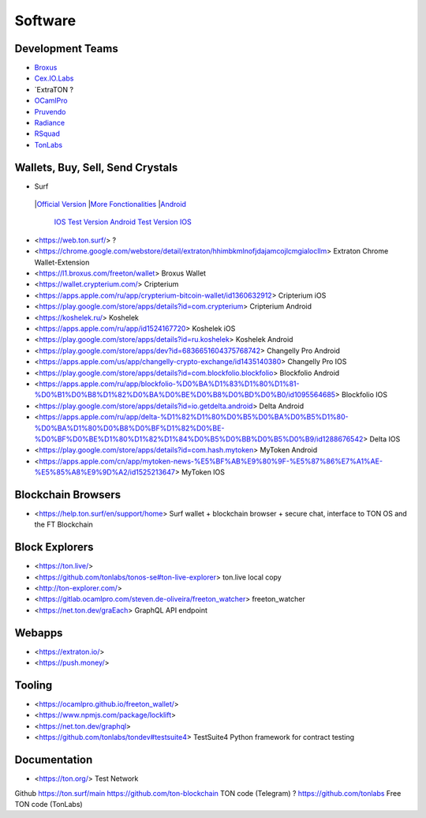 Software
========

Development Teams
~~~~~~~~~~~~~~~~~
* `Broxus <https://broxus.com/>`_ 
* `Cex.IO.Labs <https://cexiolabs.com/>`_
* `ExtraTON ?
* `OCamlPro <https://www.ocamlpro.com/>`_
* `Pruvendo <https://pruvendo.com/>`_
* `Radiance <https://radianceteam.com/>`_
* `RSquad <https://rsquad.io/>`_
* `TonLabs <https://tonlabs.io/main>`_

Wallets, Buy, Sell, Send Crystals
~~~~~~~~~~~~~~~~~~~~~~~~~~~~~~~~~
* Surf 
 |`Official Version <https://ton.surf>`_ 
 |`More Fonctionalities <https://beta.ton.surf>`_ 
 |`Android <https://play.google.com/store/apps/details?id=surf.ton>`_ 
  `IOS <https://apps.apple.com/us/app/ton-surf/id1481986831>`_ 
  `Test Version Android <https://play.google.com/apps/testing/surf.ton>`_ 
  `Test Version IOS <https://testflight.apple.com/join/VPcfXsR0>`_
* <https://web.ton.surf/> ?
* <https://chrome.google.com/webstore/detail/extraton/hhimbkmlnofjdajamcojlcmgialocllm> Extraton Chrome Wallet-Extension 
* <https://l1.broxus.com/freeton/wallet> Broxus Wallet 
* <https://wallet.crypterium.com/> Cripterium 
* <https://apps.apple.com/ru/app/crypterium-bitcoin-wallet/id1360632912> Cripterium iOS  
* <https://play.google.com/store/apps/details?id=com.crypterium> Cripterium  Android
* <https://koshelek.ru/> Koshelek 
* <https://apps.apple.com/ru/app/id1524167720> Koshelek iOS
* <https://play.google.com/store/apps/details?id=ru.koshelek> Koshelek Android 
* <https://play.google.com/store/apps/dev?id=6836651604375768742> Changelly Pro Android
* <https://apps.apple.com/us/app/changelly-crypto-exchange/id1435140380> Changelly Pro IOS
* <https://play.google.com/store/apps/details?id=com.blockfolio.blockfolio> Blockfolio Android
* <https://apps.apple.com/ru/app/blockfolio-%D0%BA%D1%83%D1%80%D1%81-%D0%B1%D0%B8%D1%82%D0%BA%D0%BE%D0%B8%D0%BD%D0%B0/id1095564685> Blockfolio IOS
* <https://play.google.com/store/apps/details?id=io.getdelta.android> Delta Android
* <https://apps.apple.com/ru/app/delta-%D1%82%D1%80%D0%B5%D0%BA%D0%B5%D1%80-%D0%BA%D1%80%D0%B8%D0%BF%D1%82%D0%BE-%D0%BF%D0%BE%D1%80%D1%82%D1%84%D0%B5%D0%BB%D0%B5%D0%B9/id1288676542> Delta IOS 
* <https://play.google.com/store/apps/details?id=com.hash.mytoken> MyToken Android
* <https://apps.apple.com/cn/app/mytoken-news-%E5%BF%AB%E9%80%9F-%E5%87%86%E7%A1%AE-%E5%85%A8%E9%9D%A2/id1525213647> MyToken IOS

Blockchain Browsers
~~~~~~~~~~~~~~~
* <https://help.ton.surf/en/support/home> Surf wallet + blockchain browser + secure chat, interface to TON OS and the FT Blockchain

Block Explorers
~~~~~~~~~~~~~~~
* <https://ton.live/>
* <https://github.com/tonlabs/tonos-se#ton-live-explorer> ton.live local copy 
* <http://ton-explorer.com/>
* <https://gitlab.ocamlpro.com/steven.de-oliveira/freeton_watcher> freeton_watcher
* <https://net.ton.dev/graEach> GraphQL API endpoint
  
Webapps
~~~~~~~
* <https://extraton.io/> 
* <https://push.money/>

Tooling
~~~~~~~
* <https://ocamlpro.github.io/freeton_wallet/>
* <https://www.npmjs.com/package/locklift>
* <https://net.ton.dev/graphql> 
* <https://github.com/tonlabs/tondev#testsuite4> TestSuite4 Python framework for contract testing

Documentation
~~~~~~~~~~~~~
* <https://ton.org/> Test Network 

Github
https://ton.surf/main
https://github.com/ton-blockchain TON code (Telegram) ?
https://github.com/tonlabs Free TON code (TonLabs)